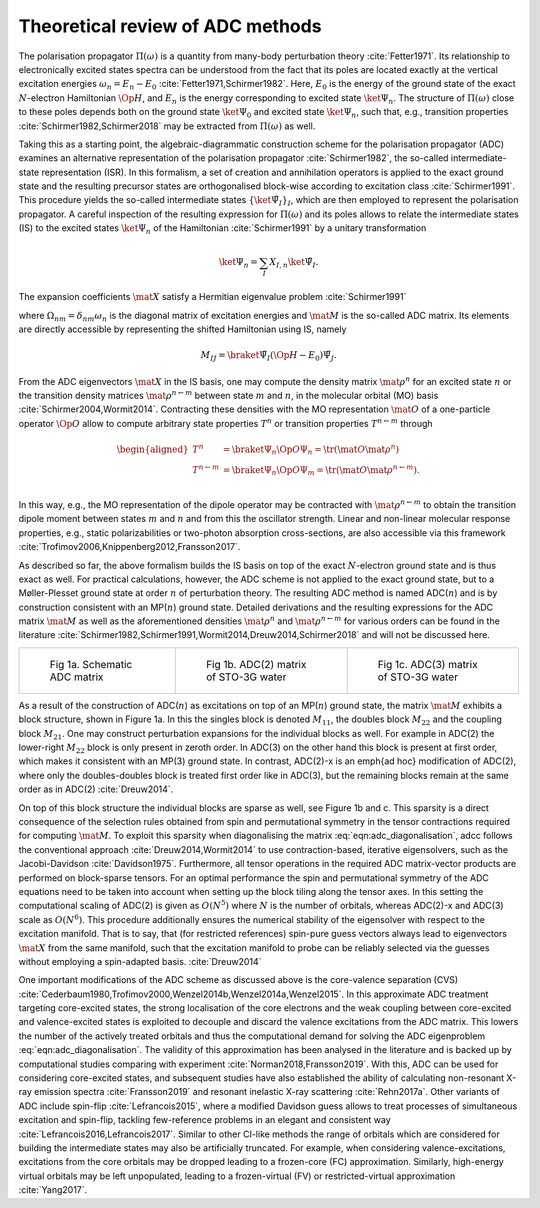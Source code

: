 Theoretical review of ADC methods
=================================

The polarisation propagator :math:`\Pi(\omega)` is a quantity from many-body
perturbation theory :cite:`Fetter1971`.
Its relationship to electronically excited states spectra can be understood
from the fact
that its poles are located exactly at the vertical excitation energies
:math:`\omega_n = E_n - E_0` :cite:`Fetter1971,Schirmer1982`.
Here, :math:`E_0` is the energy of the ground state of the
exact :math:`N`-electron Hamiltonian :math:`\Op{H}`,
and :math:`E_n` is the energy corresponding to excited state
:math:`\ket{\Psi_n}`.
The structure of :math:`\Pi(\omega)` close to these poles
depends both on the ground state :math:`\ket{\Psi_0}` and excited state
:math:`\ket{\Psi_n}`,
such that, e.g., transition properties :cite:`Schirmer1982,Schirmer2018`
may be extracted from :math:`\Pi(\omega)` as well.

Taking this as a starting point,
the algebraic-diagrammatic construction scheme
for the polarisation propagator (ADC)
examines an alternative representation of the
polarisation propagator :cite:`Schirmer1982`,
the so-called intermediate-state representation (ISR).
In this formalism, a set of creation and annihilation operators is
applied to the exact ground state
and the resulting precursor states are orthogonalised block-wise according
to excitation class :cite:`Schirmer1991`.
This procedure yields the so-called intermediate states
:math:`\left\{ \ket{\tilde{\Psi}_I}  \right\}_I`,
which are then employed to represent the polarisation propagator.
A careful inspection of the resulting expression for :math:`\Pi(\omega)`
and its poles allows to relate the
intermediate states (IS) to the excited states :math:`\ket{\Psi_n}`
of the Hamiltonian :cite:`Schirmer1991`
by a unitary transformation

.. math:: \ket{\Psi_n} = \sum_{I} X_{I,n} \ket{\tilde{\Psi}_I}.

The expansion coefficients :math:`\mat{X}` satisfy a Hermitian eigenvalue problem :cite:`Schirmer1991`

.. math::
   :label: eqn:adc_diagonalisation

   \mat{M} \mat{X} = \mat{\Omega} \mat{X}, \qquad \mat{X}^\dagger \mat{X} = \mat{I},

where :math:`\Omega_{nm} = \delta_{nm} \omega_n` is the diagonal matrix of excitation energies and
:math:`\mat{M}` is the so-called ADC matrix.
Its elements are directly accessible by representing the shifted Hamiltonian using IS, namely

.. math::

   M_{IJ} = \braket{\tilde{\Psi}_I}{\left(\Op{H} - E_0\right) \tilde{\Psi}_J}.

From the ADC eigenvectors :math:`\mat{X}` in the IS basis,
one may compute the density matrix :math:`\mat{\rho}^{n}`
for an excited state :math:`n` or the transition density matrices
:math:`\mat{\rho}^{n\leftarrow m}`
between state :math:`m` and :math:`n`,
in the molecular orbital (MO) basis :cite:`Schirmer2004,Wormit2014`.
Contracting these densities with the MO representation :math:`\mat{O}`
of a one-particle operator :math:`\Op{O}` allow to compute arbitrary
state properties :math:`T^{n}`
or transition properties :math:`T^{n\leftarrow m}` through

.. math::

   \begin{aligned}
           T^{n} &= \braket{\Psi_n}{\Op{O} \Psi_n}
                   = \tr (\mat{O} \mat{\rho}^{n}) \\
           T^{n\leftarrow m} &= \braket{\Psi_n}{\Op{O} \Psi_m}
                   = \tr (\mat{O} \mat{\rho}^{n\leftarrow m}). \\
   \end{aligned}

In this way, e.g., the MO representation of the dipole operator
may be contracted with :math:`\mat{\rho}^{n\leftarrow m}` to
obtain the transition dipole moment between
states :math:`m` and :math:`n` and from this the oscillator strength.
Linear and non-linear molecular response properties,
e.g., static polarizabilities or two-photon absorption cross-sections,
are also accessible via this framework
:cite:`Trofimov2006,Knippenberg2012,Fransson2017`.

As described so far, the above formalism builds the IS basis on top of
the exact :math:`N`-electron ground state and is thus exact as well.
For practical calculations, however,
the ADC scheme is not applied to the exact ground state,
but to a Møller-Plesset ground state at order :math:`n`
of perturbation theory.
The resulting ADC method is named ADC(:math:`n`)
and is by construction consistent
with an MP(:math:`n`) ground state.
Detailed derivations and the resulting expressions for the ADC matrix :math:`\mat{M}`
as well as the aforementioned
densities :math:`\mat{\rho}^{n}` and :math:`\mat{\rho}^{n\leftarrow m}`
for various orders can be found in the
literature :cite:`Schirmer1982,Schirmer1991,Wormit2014,Dreuw2014,Schirmer2018`
and will not be discussed here.

.. list-table::

   * - .. figure:: images/matrix/adc_matrix_schematic.png
          :width: 200px

          Fig 1a. Schematic ADC matrix

     - .. figure:: images/matrix/matrix_water_adc2_sto3g.png
          :width: 200px

          Fig 1b. ADC(2) matrix of STO-3G water

     - .. figure:: images/matrix/matrix_water_adc3_sto3g.png
          :width: 200px

          Fig 1c. ADC(3) matrix of STO-3G water


As a result of the construction of ADC(:math:`n`) as excitations on top of
an MP(:math:`n`) ground state, the matrix :math:`\mat{M}`
exhibits a block structure, shown in Figure 1a.
In this the singles block is denoted :math:`M_{11}`,
the doubles block :math:`M_{22}` and the
coupling block :math:`M_{21}`.
One may construct perturbation expansions for the individual blocks as well.
For example in ADC(2) the lower-right :math:`M_{22}` block
is only present in zeroth order.
In ADC(3) on the other hand this block is present at first order,
which makes it consistent with an MP(3) ground state.
In contrast, ADC(2)-x is an \emph{ad hoc} modification of ADC(2),
where only the doubles-doubles block is treated first order like in ADC(3),
but the remaining blocks remain at the same order as in ADC(2) :cite:`Dreuw2014`.

On top of this block structure the individual blocks are sparse
as well, see Figure 1b and c.
This sparsity is a direct consequence of the selection rules obtained from
spin and permutational symmetry in the tensor contractions required
for computing :math:`\mat{M}`.
To exploit this sparsity when diagonalising
the matrix :eq:`eqn:adc_diagonalisation`,
\adcc follows the conventional approach :cite:`Dreuw2014,Wormit2014`
to use contraction-based, iterative
eigensolvers, such as the Jacobi-Davidson :cite:`Davidson1975`.
Furthermore, all tensor operations in the required ADC matrix-vector products
are performed on block-sparse tensors.
For an optimal performance the spin and permutational symmetry of the ADC equations
need to be taken into account when setting up the block tiling
along the tensor axes.
In this setting the computational scaling of ADC(2) is given as :math:`O(N^5)`
where :math:`N` is the number of orbitals,
whereas ADC(2)-x and ADC(3) scale as :math:`O(N^6)`.
This procedure additionally ensures the numerical stability of the eigensolver
with respect to the excitation manifold.
That is to say, that (for restricted references) spin-pure guess vectors
always lead to eigenvectors :math:`\mat{X}` from the same manifold,
such that the excitation manifold to probe can be reliably selected
via the guesses without employing a spin-adapted basis. :cite:`Dreuw2014`

One important modifications of the ADC scheme as discussed above
is the core-valence separation (CVS)
:cite:`Cederbaum1980,Trofimov2000,Wenzel2014b,Wenzel2014a,Wenzel2015`.
In this approximate ADC treatment targeting core-excited states,
the strong localisation of the core electrons
and the weak coupling between core-excited and valence-excited states
is exploited to decouple and discard the valence excitations from the ADC matrix.
This lowers the number of the actively treated orbitals and thus the
computational demand for solving the ADC eigenproblem :eq:`eqn:adc_diagonalisation`.
The validity of this approximation has been analysed in the literature
and is backed up by computational studies comparing with experiment
:cite:`Norman2018,Fransson2019`.
With this, ADC can be used for considering core-excited states,
and subsequent studies have also
established the ability of calculating non-resonant
X-ray emission spectra :cite:`Fransson2019`
and resonant inelastic X-ray scattering :cite:`Rehn2017a`.
Other variants of ADC include spin-flip :cite:`Lefrancois2015`,
where a modified Davidson guess allows to treat processes of
simultaneous excitation and spin-flip, tackling few-reference problems
in an elegant and consistent way :cite:`Lefrancois2016,Lefrancois2017`.
Similar to other CI-like methods the range of orbitals which are considered
for building the intermediate states may also be artificially truncated.
For example, when considering valence-excitations,
excitations from the core orbitals may be
dropped leading to a frozen-core (FC) approximation.
Similarly, high-energy virtual orbitals may be left unpopulated,
leading to a frozen-virtual (FV)
or restricted-virtual approximation :cite:`Yang2017`.
